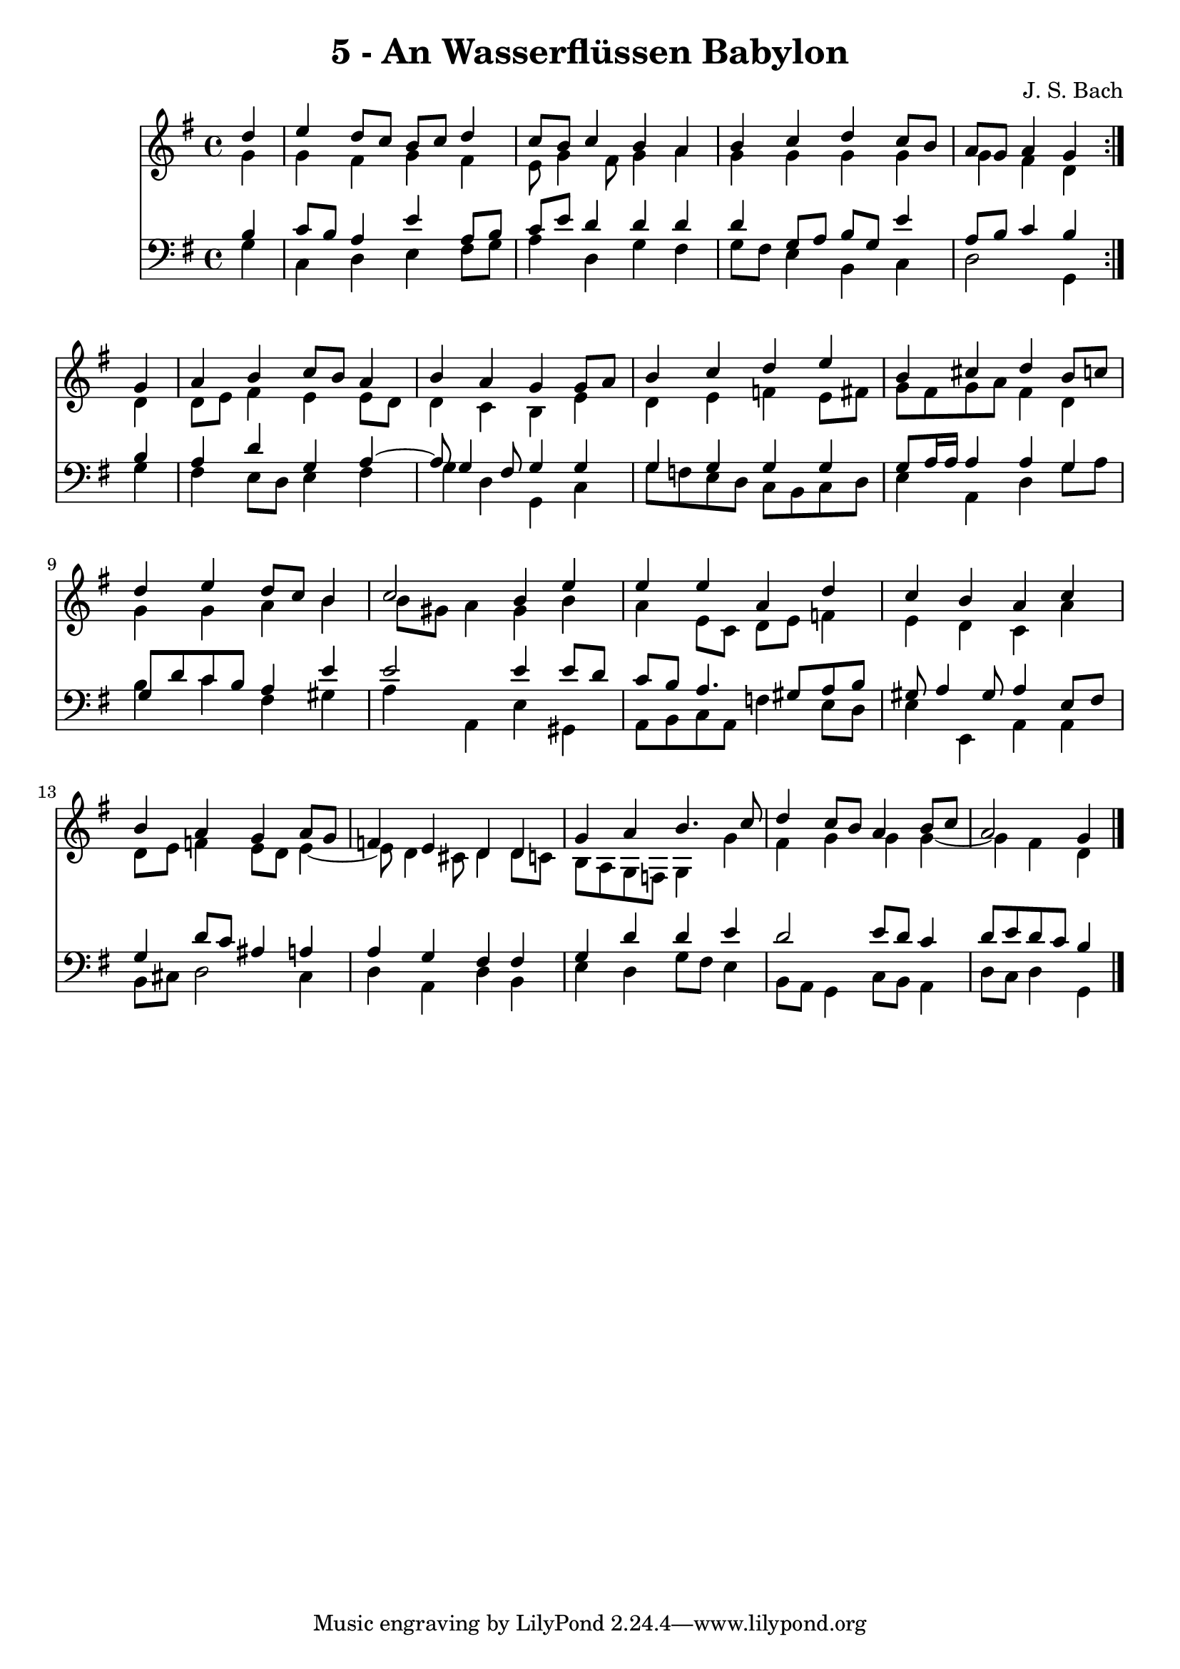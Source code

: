 \version "2.10.33"

\header {
  title = "5 - An Wasserflüssen Babylon"
  composer = "J. S. Bach"
}


global = {
  \time 4/4
  \key g \major
}


soprano = \relative c'' {
  \repeat volta 2 {
    \partial 4 d4 
    e4 d8 c8 b8 c8 d4 
    c8 b8 c4 b4 a4 
    b4 c4 d4 c8 b8 
    a8 g8 a4 g4 } g4 
  a4 b4 c8 b8 a4   %5
  b4 a4 g4 g8 a8 
  b4 c4 d4 e4 
  b4 cis4 d4 b8 c8 
  d4 e4 d8 c8 b4 
  c2 b4 e4   %10
  e4 e4 a,4 d4 
  c4 b4 a4 c4 
  b4 a4 g4 a8 g8 
  f4 e4 d4 d4 
  g4 a4 b4. c8   %15
  d4 c8 b8 a4 b8 c8 
  a2 g4 
}

alto = \relative c'' {
  \repeat volta 2 {
    \partial 4 g4 
    g4 fis4 g4 fis4 
    e8 g4 fis8 g4 a4 
    g4 g4 g4 g4 
    g4 fis4 d4 } d4 
  d8 e8 fis4 e4 e8 d8   %5
  d4 c4 b4 e4 
  d4 e4 f4 e8 fis8 
  g8 fis8 g8 a8 fis4 d4 
  g4 g4 a4 b4 
  b8 gis8 a4 gis4 b4   %10
  a4 e8 c8 d8 e8 f4 
  e4 d4 c4 a'4 
  d,8 e8 f4 e8 d8 e4~ 
  e8 d4 cis8 d4 d8 c8 
  b8 a8 g8 f8 g4 g'4   %15
  fis4 g4 g4 g4~ 
  g4 fis4 d4 
}

tenor = \relative c' {
  \repeat volta 2 {
    \partial 4 b4 
    c8 b8 a4 e'4 a,8 b8 
    c8 e8 d4 d4 d4 
    d4 g,8 a8 b8 g8 e'4 
    a,8 b8 c4 b4 } b4 
  a4 d4 g,4 a4~   %5
  a8 g4 fis8 g4 g4 
  g4 g4 g4 g4 
  g8 a16 a16 a4 a4 g4 
  g8 d'8 c8 b8 a4 e'4 
  e2 e4 e8 d8   %10
  c8 b8 a4. gis8 a8 b8 
  gis8 a4 gis8 a4 e8 fis8 
  g4 d'8 c8 ais4 a4 
  a4 g4 fis4 fis4 
  g4 d'4 d4 e4   %15
  d2 e8 d8 c4 
  d8 e8 d8 c8 b4 
}

baixo = \relative c' {
  \repeat volta 2 {
    \partial 4 g4 
    c,4 d4 e4 fis8 g8 
    a4 d,4 g4 fis4 
    g8 fis8 e4 b4 c4 
    d2 g,4 } g'4 
  fis4 e8 d8 e4 fis4   %5
  g4 d4 g,4 c4 
  g'8 f8 e8 d8 c8 b8 c8 d8 
  e4 a,4 d4 g8 a8 
  b4 c4 fis,4 gis4 
  a4 a,4 e'4 gis,4   %10
  a8 b8 c8 a8 f'4 e8 d8 
  e4 e,4 a4 a4 
  b8 cis8 d2 cis4 
  d4 a4 d4 b4 
  e4 d4 g8 fis8 e4   %15
  b8 a8 g4 c8 b8 a4 
  d8 c8 d4 g,4 
}

\score {
  <<
    \new Staff {
      <<
        \global
        \new Voice = "1" { \voiceOne \soprano }
        \new Voice = "2" { \voiceTwo \alto }
      >>
    }
    \new Staff {
      <<
        \global
        \clef "bass"
        \new Voice = "1" {\voiceOne \tenor }
        \new Voice = "2" { \voiceTwo \baixo \bar "|."}
      >>
    }
  >>
}